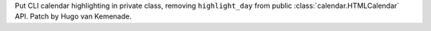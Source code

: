 Put CLI calendar highlighting in private class, removing ``highlight_day``
from public :class:`calendar.HTMLCalendar` API. Patch by Hugo van Kemenade.
